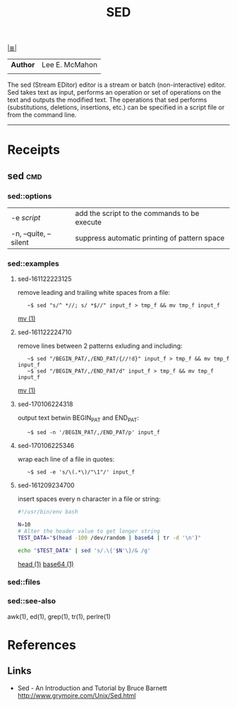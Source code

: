 # File           : cix-sed.org
# Created        : <2016-11-04 Fri 22:49:14 GMT>
# Last Modified  : <2017-1-06 Fri 22:57:01 GMT> sharlatan
# Author         : sharlatan
# Maintainer(s   :
# Short          :

#+OPTIONS: num:nil

[[../README.org::*Index][|≣|]]
#+TITLE: SED
|--------+----------------|
| *Author* | Lee E. McMahon |
|        |                |
|--------+----------------|
The sed  (Stream EDitor) editor is  a stream or batch  (non-interactive) editor.
Sed takes text as input, performs an  operation or set of operations on the text
and outputs the modified text.  The operations that sed performs (substitutions,
deletions,  insertions, etc.)  can be  specified in  a script  file or  from the
command line.
-----

* Receipts
** sed                                                                          :cmd:
*** sed::options
|-----------------------+----------------------------------------------|
| -e /script/             | add the script to the commands to be execute |
| -n, --quite, --silent | suppress automatic printing of pattern space |
|-----------------------+----------------------------------------------|
*** sed::examples
**** sed-161122223125
remove leading and trailing white spaces from a file:
:    ~$ sed "s/^ *//; s/ *$//" input_f > tmp_f && mv tmp_f input_f
[[file:./cix-gnu-core-utilities.org::*mv][mv (1)]]

**** sed-161122224710
remove lines between 2 patterns exluding and including:
:    ~$ sed "/BEGIN_PAT/,/END_PAT/{//!d}" input_f > tmp_f && mv tmp_f input_f
:    ~$ sed "/BEGIN_PAT/,/END_PAT/d" input_f > tmp_f && mv tmp_f input_f
[[file:./cix-gnu-core-utilities.org::*mv][mv (1)]]

**** sed-170106224318
output text betwin BEGIN_PAT and END_PAT:
:    ~$ sed -n '/BEGIN_PAT/,/END_PAT/p' input_f

**** sed-170106225346
wrap each line of a file in quotes:
:    ~$ sed -e 's/\(.*\)/"\1"/' input_f

**** sed-161209234700
insert spaces every n character in a file or string:
#+BEGIN_SRC sh
  #!/usr/bin/env bash

  N=10
  # Alter the header value to get longer string
  TEST_DATA="$(head -100 /dev/random | base64 | tr -d '\n')"

  echo "$TEST_DATA" | sed 's/.\{'$N'\}/& /g'

#+END_SRC
[[file:./cix-gnu-core-utilities.org::*head][head (1)]] [[file:./cix-gnu-core-utilities.org::*base64][base64 (1)]]



*** sed::files
*** sed::see-also
    awk(1), ed(1), grep(1), tr(1), perlre(1)
* References
** Links
- Sed - An Introduction and Tutorial by Bruce Barnett
  http://www.grymoire.com/Unix/Sed.html
